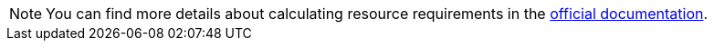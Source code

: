 :_content-type: SNIPPET

[NOTE]
====
You can find more details about calculating resource requirements in the link:https://eclipse.dev/che/docs/stable/administration-guide/calculating-che-resource-requirements/[official documentation].
====